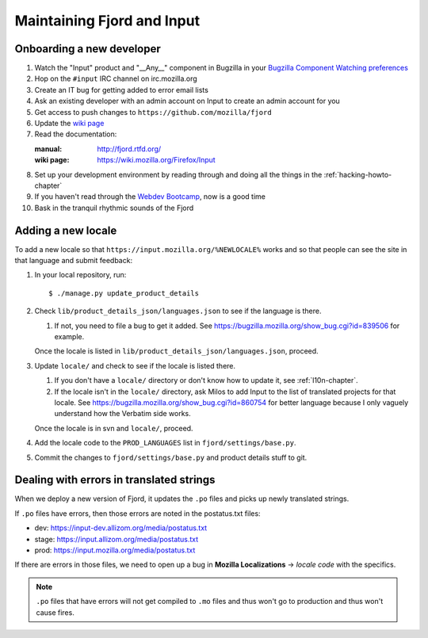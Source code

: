 =============================
 Maintaining Fjord and Input
=============================

Onboarding a new developer
==========================

1. Watch the "Input" product and "__Any__" component in Bugzilla in your
   `Bugzilla Component Watching preferences
   <https://bugzilla.mozilla.org/userprefs.cgi?tab=component_watch>`_

2. Hop on the ``#input`` IRC channel on irc.mozilla.org

3. Create an IT bug for getting added to error email lists

4. Ask an existing developer with an admin account on Input to create an
   admin account for you

5. Get access to push changes to ``https://github.com/mozilla/fjord``

6. Update the `wiki page <https://wiki.mozilla.org/Firefox/Input>`_

7. Read the documentation:

   :manual: http://fjord.rtfd.org/
   :wiki page: https://wiki.mozilla.org/Firefox/Input

8. Set up your development environment by reading through and doing all
   the things in the :ref:`hacking-howto-chapter`

9. If you haven't read through the `Webdev Bootcamp
   <http://mozweb.readthedocs.org/en/latest/>`_, now is a good time

10. Bask in the tranquil rhythmic sounds of the Fjord


Adding a new locale
===================

To add a new locale so that ``https://input.mozilla.org/%NEWLOCALE%`` works
and so that people can see the site in that language and submit feedback:

1. In your local repository, run::

       $ ./manage.py update_product_details

2. Check ``lib/product_details_json/languages.json`` to see if the language is
   there.

   1. If not, you need to file a bug to get it added. See
      https://bugzilla.mozilla.org/show_bug.cgi?id=839506 for example.

   Once the locale is listed in
   ``lib/product_details_json/languages.json``, proceed.

3. Update ``locale/`` and check to see if the locale is listed there.

   1. If you don't have a ``locale/`` directory or don't know how to update it,
      see :ref:`l10n-chapter`.
   2. If the locale isn't in the ``locale/`` directory, ask Milos to
      add Input to the list of translated projects for that
      locale. See https://bugzilla.mozilla.org/show_bug.cgi?id=860754
      for better language because I only vaguely understand how the
      Verbatim side works.

   Once the locale is in svn and ``locale/``, proceed.

4. Add the locale code to the ``PROD_LANGUAGES`` list in
   ``fjord/settings/base.py``.

5. Commit the changes to ``fjord/settings/base.py`` and product details stuff
   to git.


Dealing with errors in translated strings
=========================================

When we deploy a new version of Fjord, it updates the ``.po`` files and
picks up newly translated strings.

If ``.po`` files have errors, then those errors are noted in the
postatus.txt files:

* dev: https://input-dev.allizom.org/media/postatus.txt
* stage: https://input.allizom.org/media/postatus.txt
* prod: https://input.mozilla.org/media/postatus.txt

If there are errors in those files, we need to open up a bug in
**Mozilla Localizations** -> *locale code* with the specifics.

.. Note::

   ``.po`` files that have errors will not get compiled to ``.mo`` files
   and thus won't go to production and thus won't cause fires.
